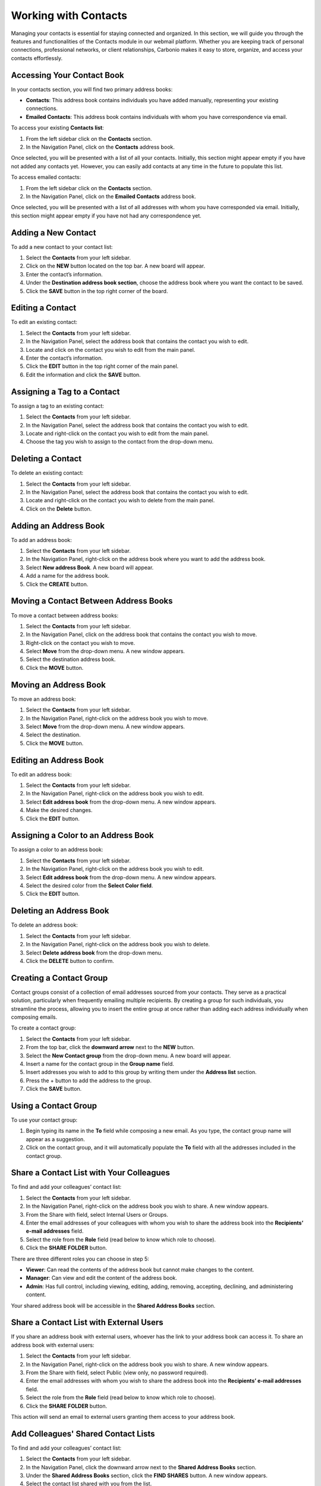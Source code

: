 .. SPDX-FileCopyrightText: 2022 Zextras <https://www.zextras.com/>
..
.. SPDX-License-Identifier: CC-BY-NC-SA-4.0

=======================
 Working with Contacts 
=======================

  .. image:: /img/usage/contacts.png
                :align: center
                :width: 100%

Managing your contacts is essential for staying connected and organized. In this section, we will guide you through the features and functionalities of the Contacts module in our webmail platform. Whether you are keeping track of personal connections, professional networks, or client relationships, Carbonio makes it easy to store, organize, and access your contacts effortlessly.

Accessing Your Contact Book
===========================

In your contacts section, you will find two primary address books:

•	**Contacts**: This address book contains individuals you have added manually, representing your existing connections.
•	**Emailed Contacts**: This address book contains individuals with whom you have correspondence via email.

To access your existing **Contacts list**:

#.	From the left sidebar click on the **Contacts** section.
#.	In the Navigation Panel, click on the **Contacts** address book.

Once selected, you will be presented with a list of all your contacts. Initially, this section might appear empty if you have not added any contacts yet. However, you can easily add contacts at any time in the future to populate this list.

To access emailed contacts:

#.	From the left sidebar click on the **Contacts** section.
#.	In the Navigation Panel, click on the **Emailed Contacts** address book.

Once selected, you will be presented with a list of all addresses with whom you have corresponded via email. Initially, this section might appear empty if you have not had any correspondence yet.

Adding a New Contact
====================

To add a new contact to your contact list:

#.	Select the **Contacts** from your left sidebar.
#.	Click on the **NEW** button located on the top bar. A new board will appear.
#.	Enter the contact’s information.
#.	Under the **Destination address book section**, choose the address book where you want the contact to be saved.
#.	Click the **SAVE** button in the top right corner of the board.

  .. image:: /img/usage/add-contact.png
                  :align: center
                  :width: 100%

Editing a Contact
=================

To edit an existing contact:

#.	Select the **Contacts** from your left sidebar.
#.	In the Navigation Panel, select the address book that contains the contact you wish to edit.
#.	Locate and click on the contact you wish to edit from the main panel.
#.	Enter the contact’s information.
#.	Click the **EDIT** button in the top right corner of the main panel.
#.	Edit the information and click the **SAVE** button.

Assigning a Tag to a Contact
============================

To assign a tag to an existing contact:

#.	Select the **Contacts** from your left sidebar.
#.	In the Navigation Panel, select the address book that contains the contact you wish to edit.
#.	Locate and right-click on the contact you wish to edit from the main panel.
#.	Choose the tag you wish to assign to the contact from the drop-down menu.

Deleting a Contact
==================

To delete an existing contact:

#.	Select the **Contacts** from your left sidebar.
#.	In the Navigation Panel, select the address book that contains the contact you wish to edit.
#.	Locate and right-click on the contact you wish to delete from the main panel.
#.	Click on the **Delete** button.

Adding an Address Book
======================

To add an address book:

#.	Select the **Contacts** from your left sidebar.
#.	In the Navigation Panel, right-click on the address book where you want to add the address book.
#.	Select **New address Book**. A new board will appear.
#.	Add a name for the address book.
#.	Click the **CREATE** button.

  .. image:: /img/usage/address-book.png
                  :align: center
                  :width: 100%

Moving a Contact Between Address Books
======================================

To move a contact between address books:

#.	Select the **Contacts** from your left sidebar.
#.	In the Navigation Panel, click on the address book that contains the contact you wish to move.
#.	Right-click on the contact you wish to move.
#.	Select **Move** from the drop-down menu. A new window appears.
#.	Select the destination address book.
#.	Click the **MOVE** button.

Moving an Address Book
======================

To move an address book:

#.	Select the **Contacts** from your left sidebar.
#.	In the Navigation Panel, right-click on the address book you wish to move.
#.	Select **Move** from the drop-down menu. A new window appears.
#.	Select the destination.
#.	Click the **MOVE** button.

Editing an Address Book
=======================

To edit an address book:

#.	Select the **Contacts** from your left sidebar.
#.	In the Navigation Panel, right-click on the address book you wish to edit.
#.	Select **Edit address book** from the drop-down menu. A new window appears.
#.	Make the desired changes.
#.	Click the **EDIT** button.

Assigning a Color to an Address Book
====================================

To assign a color to an address book:

#.	Select the **Contacts** from your left sidebar.
#.	In the Navigation Panel, right-click on the address book you wish to edit.
#.	Select **Edit address book** from the drop-down menu. A new window appears.
#.	Select the desired color from the **Select Color field**.
#.	Click the **EDIT** button.

Deleting an Address Book
========================

To delete an address book:

#.	Select the **Contacts** from your left sidebar.
#.	In the Navigation Panel, right-click on the address book you wish to delete.
#.	Select **Delete address book** from the drop-down menu.
#.	Click the **DELETE** button to confirm.

Creating a Contact Group
========================

Contact groups consist of a collection of email addresses sourced from your contacts. 
They serve as a practical solution, particularly when frequently emailing multiple recipients. By creating a group for such individuals, you streamline the process, allowing you to insert the entire group at once rather than adding each address individually when composing emails.

To create a contact group:

1.	Select the **Contacts** from your left sidebar.
2.	From the top bar, click the **downward arrow** next to the **NEW** button.
3.	Select the **New Contact group** from the drop-down menu. A new board will appear.
4.	Insert a name for the contact group in the **Group name** field.
5.	Insert addresses you wish to add to this group by writing them under the **Address list** section.
6.	Press the + button to add the address to the group.
7.	Click the **SAVE** button.

Using a Contact Group
=====================

To use your contact group:

1.	Begin typing its name in the **To** field while composing a new email. As you type, the contact group name will appear as a suggestion.
2.	Click on the contact group, and it will automatically populate the **To** field with all the addresses included in the contact group.

  .. image:: /img/usage/contact-group.png
                    :align: center
                    :width: 100%

Share a Contact List with Your Colleagues
=========================================

To find and add your colleagues’ contact list:

1.	Select the **Contacts** from your left sidebar.
2.	In the Navigation Panel, right-click on the address book you wish to share. A new window appears.
3.	From the Share with field, select Internal Users or Groups.
4.	Enter the email addresses of your colleagues with whom you wish to share the address book into the **Recipients’ e-mail addresses** field.
5.	Select the role from the **Role** field (read below to know which role to choose).
6.	Click the **SHARE FOLDER** button.

There are three different roles you can choose in step 5:

•	**Viewer**: Can read the contents of the address book but cannot make changes to the content.
•	**Manager**: Can view and edit the content of the address book.
•	**Admin**: Has full control, including viewing, editing, adding, removing, accepting, declining, and administering content.

Your shared address book will be accessible in the **Shared Address Books** section.

Share a Contact List with External Users
========================================

If you share an address book with external users, whoever has the link to your address book can access it.
To share an address book with external users:

1.	Select the **Contacts** from your left sidebar.
2.	In the Navigation Panel, right-click on the address book you wish to share. A new window appears.
3.	From the Share with field, select Public (view only, no password required).
4.	Enter the email addresses with whom you wish to share the address book into the **Recipients’ e-mail addresses** field.
5.	Select the role from the **Role** field (read below to know which role to choose).
6.	Click the **SHARE FOLDER** button.

This action will send an email to external users granting them access to your address book.

Add Colleagues' Shared Contact Lists
====================================

To find and add your colleagues’ contact list:

1.	Select the **Contacts** from your left sidebar.
2.	In the Navigation Panel, click the downward arrow next to the **Shared Address Books** section.
3.	Under the **Shared Address Books** section, click the **FIND SHARES** button. A new window appears.
4.	Select the contact list shared with you from the list.
5.	Click the **ADD** button.

Their shared contact list will appear in your **Shared Address Books** section.

Export an Address Book as a CSV File
====================================

You can export and store your address book on your computer in CSV (comma-separated values) format. To do so:

1.	Select the **Contacts** from your left sidebar.
2.	In the Navigation Panel, right-click on the address book you wish to export.
3.	Select **Export csv file** from the drop-down menu. A new window appears.
4.	Select the destination folder to save the CSV file on your computer.
5.	Click **Save**.

Import a CSV File as an Address Book
====================================

You can import the stored address book on your computer in CSV (comma-separated values) format to your Carbonio web client. To do so:

1.	Select the **Contacts** from your left sidebar.
2.	In the Navigation Panel, right-click on the address book you wish to export.
3.	Select **Import csv file** from the drop-down menu. A new window appears.
4.	Select the csv file containing the address book information stored on your computer.
5.	Click **Open**.

